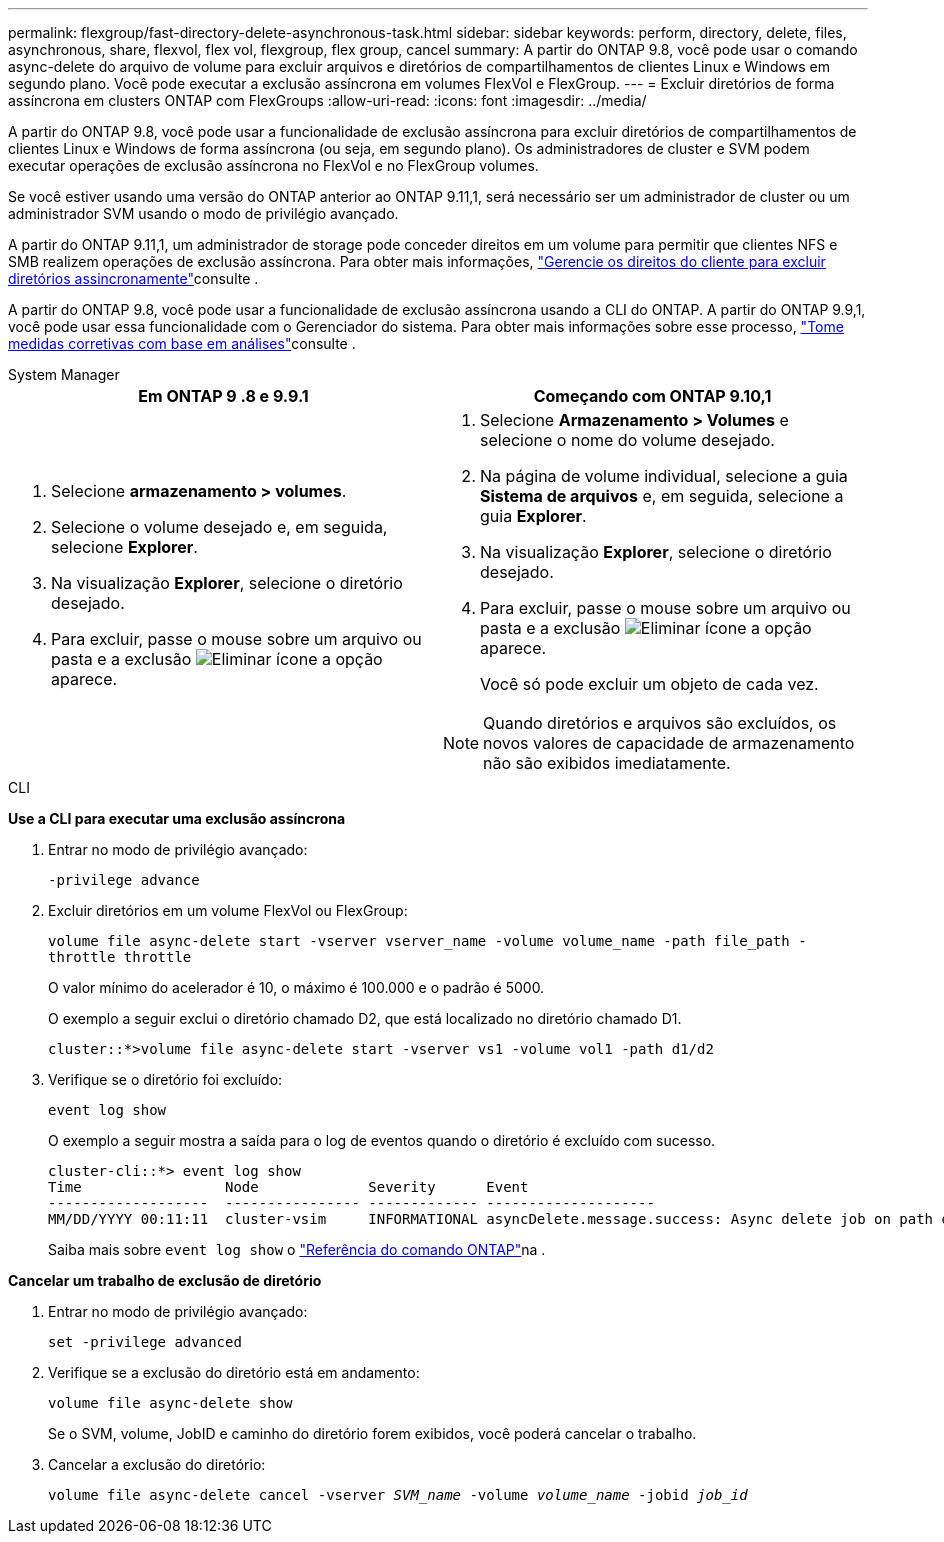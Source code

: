 ---
permalink: flexgroup/fast-directory-delete-asynchronous-task.html 
sidebar: sidebar 
keywords: perform, directory, delete, files, asynchronous, share, flexvol, flex vol, flexgroup, flex group, cancel 
summary: A partir do ONTAP 9.8, você pode usar o comando async-delete do arquivo de volume para excluir arquivos e diretórios de compartilhamentos de clientes Linux e Windows em segundo plano. Você pode executar a exclusão assíncrona em volumes FlexVol e FlexGroup. 
---
= Excluir diretórios de forma assíncrona em clusters ONTAP com FlexGroups
:allow-uri-read: 
:icons: font
:imagesdir: ../media/


[role="lead"]
A partir do ONTAP 9.8, você pode usar a funcionalidade de exclusão assíncrona para excluir diretórios de compartilhamentos de clientes Linux e Windows de forma assíncrona (ou seja, em segundo plano). Os administradores de cluster e SVM podem executar operações de exclusão assíncrona no FlexVol e no FlexGroup volumes.

Se você estiver usando uma versão do ONTAP anterior ao ONTAP 9.11,1, será necessário ser um administrador de cluster ou um administrador SVM usando o modo de privilégio avançado.

A partir do ONTAP 9.11,1, um administrador de storage pode conceder direitos em um volume para permitir que clientes NFS e SMB realizem operações de exclusão assíncrona. Para obter mais informações, link:manage-client-async-dir-delete-task.html["Gerencie os direitos do cliente para excluir diretórios assincronamente"]consulte .

A partir do ONTAP 9.8, você pode usar a funcionalidade de exclusão assíncrona usando a CLI do ONTAP. A partir do ONTAP 9.9,1, você pode usar essa funcionalidade com o Gerenciador do sistema. Para obter mais informações sobre esse processo, link:../task_nas_file_system_analytics_take_corrective_action.html["Tome medidas corretivas com base em análises"]consulte .

[role="tabbed-block"]
====
.System Manager
--
|===
| Em ONTAP 9 .8 e 9.9.1 | Começando com ONTAP 9.10,1 


 a| 
. Selecione *armazenamento > volumes*.
. Selecione o volume desejado e, em seguida, selecione *Explorer*.
. Na visualização *Explorer*, selecione o diretório desejado.
. Para excluir, passe o mouse sobre um arquivo ou pasta e a exclusão image:icon_trash_can_white_bg.gif["Eliminar ícone"] a opção aparece.

 a| 
. Selecione *Armazenamento > Volumes* e selecione o nome do volume desejado.
. Na página de volume individual, selecione a guia *Sistema de arquivos* e, em seguida, selecione a guia *Explorer*.
. Na visualização *Explorer*, selecione o diretório desejado.
. Para excluir, passe o mouse sobre um arquivo ou pasta e a exclusão image:icon_trash_can_white_bg.gif["Eliminar ícone"] a opção aparece.
+
Você só pode excluir um objeto de cada vez.




NOTE: Quando diretórios e arquivos são excluídos, os novos valores de capacidade de armazenamento não são exibidos imediatamente.

|===
--
.CLI
--
*Use a CLI para executar uma exclusão assíncrona*

. Entrar no modo de privilégio avançado:
+
`-privilege advance`

. Excluir diretórios em um volume FlexVol ou FlexGroup:
+
`volume file async-delete start -vserver vserver_name -volume volume_name -path file_path -throttle throttle`

+
O valor mínimo do acelerador é 10, o máximo é 100.000 e o padrão é 5000.

+
O exemplo a seguir exclui o diretório chamado D2, que está localizado no diretório chamado D1.

+
....
cluster::*>volume file async-delete start -vserver vs1 -volume vol1 -path d1/d2
....
. Verifique se o diretório foi excluído:
+
`event log show`

+
O exemplo a seguir mostra a saída para o log de eventos quando o diretório é excluído com sucesso.

+
....
cluster-cli::*> event log show
Time                 Node             Severity      Event
-------------------  ---------------- ------------- --------------------
MM/DD/YYYY 00:11:11  cluster-vsim     INFORMATIONAL asyncDelete.message.success: Async delete job on path d1/d2 of volume (MSID: 2162149232) was completed.
....
+
Saiba mais sobre `event log show` o link:https://docs.netapp.com/us-en/ontap-cli/event-log-show.html["Referência do comando ONTAP"^]na .



*Cancelar um trabalho de exclusão de diretório*

. Entrar no modo de privilégio avançado:
+
`set -privilege advanced`

. Verifique se a exclusão do diretório está em andamento:
+
`volume file async-delete show`

+
Se o SVM, volume, JobID e caminho do diretório forem exibidos, você poderá cancelar o trabalho.

. Cancelar a exclusão do diretório:
+
`volume file async-delete cancel -vserver _SVM_name_ -volume _volume_name_ -jobid _job_id_`



--
====